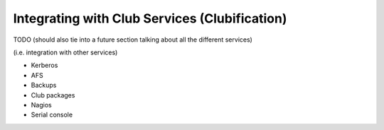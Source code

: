 ==========================================================================
Integrating with Club Services (Clubification)
==========================================================================

TODO (should also tie into a future section talking about all the different services)

(i.e. integration with other services)

- Kerberos
- AFS
- Backups
- Club packages
- Nagios
- Serial console
